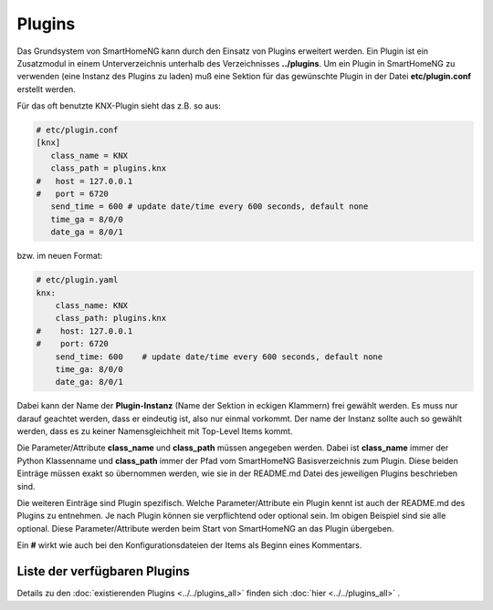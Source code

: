 #######
Plugins
#######

Das Grundsystem von SmartHomeNG kann durch den Einsatz von Plugins erweitert werden. Ein Plugin 
ist ein Zusatzmodul in einem Unterverzeichnis unterhalb des Verzeichnisses **../plugins**. 
Um ein Plugin in SmartHomeNG zu verwenden (eine Instanz des Plugins zu laden) muß eine Sektion 
für das gewünschte Plugin in der Datei **etc/plugin.conf** erstellt werden. 

Für das oft benutzte KNX-Plugin sieht das z.B. so aus:

.. code::

   # etc/plugin.conf
   [knx]
      class_name = KNX
      class_path = plugins.knx
   #   host = 127.0.0.1
   #   port = 6720
      send_time = 600 # update date/time every 600 seconds, default none
      time_ga = 8/0/0
      date_ga = 8/0/1


bzw. im neuen Format:

.. code:: yaml

   # etc/plugin.yaml
   knx:
       class_name: KNX
       class_path: plugins.knx
   #    host: 127.0.0.1
   #    port: 6720
       send_time: 600    # update date/time every 600 seconds, default none
       time_ga: 8/0/0
       date_ga: 8/0/1


Dabei kann der Name der **Plugin-Instanz** (Name der Sektion in eckigen Klammern) frei gewählt 
werden. Es muss nur darauf geachtet werden, dass er eindeutig ist, also nur einmal vorkommt. 
Der name der Instanz sollte auch so gewählt werden, dass es zu keiner Namensgleichheit mit 
Top-Level Items kommt.

Die Parameter/Attribute **class_name** und **class_path** müssen angegeben werden. Dabei ist 
**class_name** immer der Python Klassenname und **class_path** immer der Pfad vom SmartHomeNG 
Basisverzeichnis zum Plugin. Diese beiden Einträge müssen exakt so übernommen werden, wie sie 
in der README.md Datei des jeweiligen Plugins beschrieben sind.

Die weiteren Einträge sind Plugin spezifisch. Welche Parameter/Attribute ein Plugin kennt ist 
auch der README.md des Plugins zu entnehmen. Je nach Plugin können sie verpflichtend oder 
optional sein. Im obigen Beispiel sind sie alle optional. Diese Parameter/Attribute werden 
beim Start von SmartHomeNG an das Plugin übergeben.

Ein **#** wirkt wie auch bei den Konfigurationsdateien der Items als Beginn eines Kommentars.


Liste der verfügbaren Plugins
-----------------------------

Details zu den :doc:`existierenden Plugins <../../plugins_all>` finden sich :doc:`hier <../../plugins_all>` .
